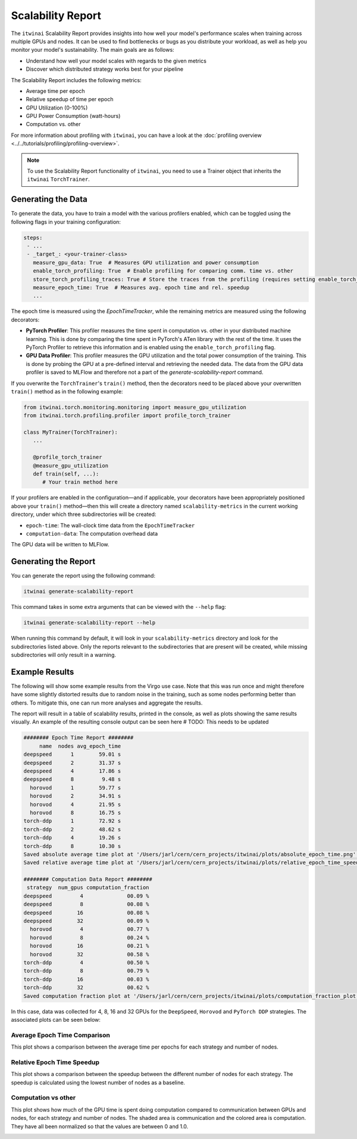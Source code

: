 Scalability Report
==================

The ``itwinai`` Scalability Report provides insights into how well your model's
performance scales when training across multiple GPUs and nodes. It can be used to find
bottlenecks or bugs as you distribute your workload, as well as help you monitor your
model's sustainability. The main goals are as follows:

- Understand how well your model scales with regards to the given metrics
- Discover which distributed strategy works best for your pipeline

The Scalability Report includes the following metrics: 

- Average time per epoch
- Relative speedup of time per epoch
- GPU Utilization (0-100%)
- GPU Power Consumption (watt-hours)
- Computation vs. other

For more information about profiling with ``itwinai``, you can have a look at the
:doc:`profiling overview <../../tutorials/profiling/profiling-overview>`.

.. note:: 

   To use the Scalability Report functionality of ``itwinai``, you need to use a
   Trainer object that inherits the ``itwinai`` ``TorchTrainer``. 

Generating the Data
-------------------

To generate the data, you have to train a model with the various profilers enabled,
which can be toggled using the following flags in your training configuration:

.. code-block:: yaml

   steps:
    - ...
    - _target_: <your-trainer-class>
      measure_gpu_data: True  # Measures GPU utilization and power consumption
      enable_torch_profiling: True  # Enable profiling for comparing comm. time vs. other
      store_torch_profiling_traces: True # Store the traces from the profiling (requires setting enable_torch_profiler to True)
      measure_epoch_time: True  # Measures avg. epoch time and rel. speedup
      ...

The epoch time is measured using the `EpochTimeTracker`, while the remaining metrics
are measured using the following decorators:

- **PyTorch Profiler**: This profiler measures the time spent in computation vs. other in your
  distributed machine learning. This is done by comparing the time spent in PyTorch's ATen
  library with the rest of the time. It uses the PyTorch Profiler to retrieve this
  information and is enabled using the ``enable_torch_profiling`` flag.
- **GPU Data Profiler**: This profiler measures the GPU utilization and the total power
  consumption of the training. This is done by probing the GPU at a pre-defined interval
  and retrieving the needed data. The data from the GPU data profiler is saved to MLFlow and
  therefore not a part of the `generate-scalability-report` command.

If you overwrite the ``TorchTrainer``'s ``train()`` method, then the decorators need to
be placed above your overwritten ``train()`` method as in the following example:

.. code-block:: python
   
  from itwinai.torch.monitoring.monitoring import measure_gpu_utilization
  from itwinai.torch.profiling.profiler import profile_torch_trainer

  class MyTrainer(TorchTrainer):
     ...

     @profile_torch_trainer
     @measure_gpu_utilization
     def train(self, ...):
        # Your train method here

If your profilers are enabled in the configuration—and if applicable, your decorators have
been appropriately positioned above your ``train()`` method—then this will create a
directory named ``scalability-metrics`` in the current working directory, under which
three subdirectories will be created: 

- ``epoch-time``: The wall-clock time data from the ``EpochTimeTracker``
- ``computation-data``: The computation overhead data

The GPU data will be written to MLFlow. 

Generating the Report
---------------------

You can generate the report using the following command: 

.. code-block:: bash

   itwinai generate-scalability-report

This command takes in some extra arguments that can be viewed with the ``--help`` flag:

.. code-block:: bash

   itwinai generate-scalability-report --help

When running this command by default, it will look in your ``scalability-metrics``
directory and look for the subdirectories listed above. Only the reports relevant to
the subdirectories that are present will be created, while missing subdirectories will only
result in a warning.

Example Results
---------------

The following will show some example results from the Virgo use case. Note that this
was run once and might therefore have some slightly distorted results due to random
noise in the training, such as some nodes performing better than others. To mitigate
this, one can run more analyses and aggregate the results.

The report will result in a table of scalability results, printed in the console, as
well as plots showing the same results visually. An example of the resulting console
output can be seen here # TODO: This needs to be updated

.. code-block::

    ######## Epoch Time Report ########
         name  nodes avg_epoch_time
    deepspeed      1        59.01 s
    deepspeed      2        31.37 s
    deepspeed      4        17.86 s
    deepspeed      8         9.48 s
      horovod      1        59.77 s
      horovod      2        34.91 s
      horovod      4        21.95 s
      horovod      8        16.75 s
    torch-ddp      1        72.92 s
    torch-ddp      2        48.62 s
    torch-ddp      4        19.26 s
    torch-ddp      8        10.30 s
    Saved absolute average time plot at '/Users/jarl/cern/cern_projects/itwinai/plots/absolute_epoch_time.png'.
    Saved relative average time plot at '/Users/jarl/cern/cern_projects/itwinai/plots/relative_epoch_time_speedup.png'.

    ######## Computation Data Report ########
     strategy  num_gpus computation_fraction
    deepspeed         4              00.09 %
    deepspeed         8              00.08 %
    deepspeed        16              00.08 %
    deepspeed        32              00.09 %
      horovod         4              00.77 %
      horovod         8              00.24 %
      horovod        16              00.21 %
      horovod        32              00.58 %
    torch-ddp         4              00.50 %
    torch-ddp         8              00.79 %
    torch-ddp        16              00.03 %
    torch-ddp        32              00.62 %
    Saved computation fraction plot at '/Users/jarl/cern/cern_projects/itwinai/plots/computation_fraction_plot.png'.

In this case, data was collected for 4, 8, 16 and 32 GPUs for the ``DeepSpeed``, ``Horovod``
and ``PyTorch DDP`` strategies. The associated plots can be seen below: 

Average Epoch Time Comparison
~~~~~~~~~~~~~~~~~~~~~~~~~~~~~
This plot shows a comparison between the average time per epochs for each strategy
and number of nodes. 

.. image:: ./images/absolute_epoch_time.png

Relative Epoch Time Speedup
~~~~~~~~~~~~~~~~~~~~~~~~~~~
This plot shows a comparison between the speedup between the different number of nodes
for each strategy. The speedup is calculated using the lowest number of nodes as a
baseline.

.. image:: ./images/relative_epoch_time_speedup.png

Computation vs other
~~~~~~~~~~~~~~~~~~~~~~~~~~~~
This plot shows how much of the GPU time is spent doing computation compared to
communication between GPUs and nodes, for each strategy and number of nodes. The shaded
area is communication and the colored area is computation. They have all been
normalized so that the values are between 0 and 1.0. 

.. image:: ./images/computation_fraction_plot.png
